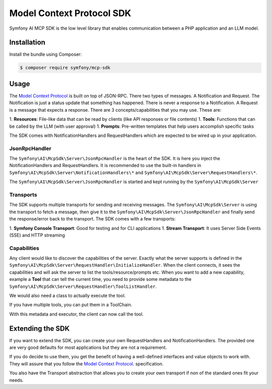 Model Context Protocol SDK
==========================

Symfony AI MCP SDK is the low level library that enables communication between
a PHP application and an LLM model.

Installation
------------

Install the bundle using Composer:

.. code-block:: terminal

    $ composer require symfony/mcp-sdk

Usage
-----

The `Model Context Protocol`_ is built on top of JSON-RPC. There two types of
messages. A Notification and Request. The Notification is just a status update
that something has happened. There is never a response to a Notification. A Request
is a message that expects a response. There are 3 concepts/capabilities that you
may use. These are::

1. **Resources**: File-like data that can be read by clients (like API responses or file contents)
1. **Tools**: Functions that can be called by the LLM (with user approval)
1. **Prompts**: Pre-written templates that help users accomplish specific tasks

The SDK comes with NotificationHandlers and RequestHandlers which are expected
to be wired up in your application.

JsonRpcHandler
..............

The ``Symfony\AI\McpSdk\Server\JsonRpcHandler`` is the heart of the SDK. It is here
you inject the NotificationHandlers and RequestHandlers. It is recommended to use
the built-in handlers in ``Symfony\AI\McpSdk\Server\NotificationHandlers\*`` and
``Symfony\AI\McpSdk\Server\RequestHandlers\*``.

The ``Symfony\AI\McpSdk\Server\JsonRpcHandler`` is started and kept running by
the ``Symfony\AI\McpSdk\Server``

Transports
..........

The SDK supports multiple transports for sending and receiving messages. The
``Symfony\AI\McpSdk\Server`` is using the transport to fetch a message, then
give it to the ``Symfony\AI\McpSdk\Server\JsonRpcHandler`` and finally send the
response/error back to the transport. The SDK comes with a few transports::

1. **Symfony Console Transport**: Good for testing and for CLI applications
1. **Stream Transport**: It uses Server Side Events (SSE) and HTTP streaming

Capabilities
............

Any client would like to discover the capabilities of the server. Exactly what
the server supports is defined in the ``Symfony\AI\McpSdk\Server\RequestHandler\InitializeHandler``.
When the client connects, it sees the capabilities and will ask the server to list
the tools/resource/prompts etc. When you want to add a new capability, example a
**Tool** that can tell the current time, you need to provide some metadata to the
``Symfony\AI\McpSdk\Server\RequestHandler\ToolListHandler``.

.. code-block: php

    namespace App;

    use Symfony\AI\McpSdk\Capability\Tool\MetadataInterface;

    class CurrentTimeToolMetadata implements MetadataInterface
    {
        public function getName(): string
        {
            return 'Current time';
        }

        public function getDescription(): string
        {
            return 'Returns the current time in UTC';
        }

        public function getInputSchema(): array
        {
            return [
                'type' => 'object',
                'properties' => [
                    'format' => [
                        'type' => 'string',
                        'description' => 'The format of the time, e.g. "Y-m-d H:i:s"',
                        'default' => 'Y-m-d H:i:s',
                    ],
                ],
                'required' => [],
            ];
        }
    }

We would also need a class to actually execute the tool.

.. code-block: php

    namespace App;

    use Symfony\AI\McpSdk\Capability\Tool\ToolExecutorInterface;
    use Symfony\AI\McpSdk\Capability\Tool\IdentifierInterface;
    use Symfony\AI\McpSdk\Capability\Tool\ToolCall;
    use Symfony\AI\McpSdk\Capability\Tool\ToolCallResult;

    class CurrentTimeToolExecutor implements ToolExecutorInterface, IdentifierInterface
    {
        public function getName(): string
        {
            return 'Current time';
        }

        public function call(ToolCall $input): ToolCallResult
        {
            $format = $input->arguments['format'] ?? 'Y-m-d H:i:s';

            return new ToolCallResult(
                (new \DateTime('now', new \DateTimeZone('UTC')))->format($format)
            );
        }
    }

If you have multiple tools, you can put them in a ToolChain.

.. code-block: php

    $tools = new ToolChain([
        new CurrentTimeToolMetadata(),
        new CurrentTimeToolExecutor(),
    ]);

    $jsonRpcHandler = new Symfony\AI\McpSdk\Server\JsonRpcHandler(
        new Symfony\AI\McpSdk\Message\Factory(),
        [
            new ToolCallHandler($tools),
            new ToolListHandler($tools),
            // Other RequestHandlers ...
        ],
        [
            // Other NotificationHandlers ...
        ],
        new NullLogger()
    );

With this metadata and executor, the client can now call the tool.

Extending the SDK
-----------------

If you want to extend the SDK, you can create your own RequestHandlers and NotificationHandlers.
The provided one are very good defaults for most applications but they are not
a requirement.

If you do decide to use them, you get the benefit of having a well-defined interfaces
and value objects to work with. They will assure that you follow the `Model Context Protocol`_.
specification.

You also have the Transport abstraction that allows you to create your own transport
if non of the standard ones fit your needs.

.. _`Model Context Protocol`: https://modelcontextprotocol.io/
